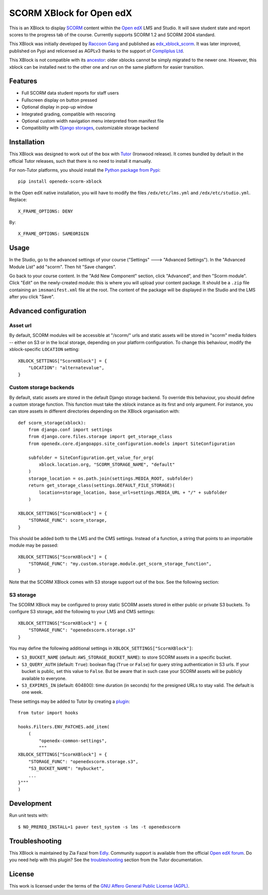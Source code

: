 SCORM XBlock for Open edX
=========================

This is an XBlock to display `SCORM <https://en.wikipedia.org/wiki/Scorm>`__ content within the `Open edX <https://openedx.org>`__ LMS and Studio. It will save student state and report scores to the progress tab of the course.
Currently supports SCORM 1.2 and SCORM 2004 standard.

.. image:: https://github.com/overhangio/openedx-scorm-xblock/raw/master/screenshots/studio.png
    :alt: Studio view

.. image:: https://github.com/overhangio/openedx-scorm-xblock/raw/master/screenshots/lms-fullscreen.png
    :alt: Student fullscreen view

This XBlock was initially developed by `Raccoon Gang <https://raccoongang.com/>`__ and published as `edx_xblock_scorm <https://github.com/raccoongang/edx_xblock_scorm>`__. It was later improved, published on Pypi and relicensed as AGPLv3 thanks to the support of `Compliplus Ltd <https://compliplus.com/>`__.

This XBlock is not compatible with its `ancestor <https://github.com/raccoongang/edx_xblock_scorm>`__: older xblocks cannot be simply migrated to the newer one. However, this xblock can be installed next to the other one and run on the same platform for easier transition.

Features
--------

* Full SCORM data student reports for staff users
* Fullscreen display on button pressed
* Optional display in pop-up window
* Integrated grading, compatible with rescoring
* Optional custom width navigation menu interpreted from manifest file
* Compatibility with `Django storages <https://django-storages.readthedocs.io/>`__, customizable storage backend

Installation
------------

This XBlock was designed to work out of the box with `Tutor <https://docs.tutor.overhang.io>`__ (Ironwood release). It comes bundled by default in the official Tutor releases, such that there is no need to install it manually.

For non-Tutor platforms, you should install the `Python package from Pypi <https://pypi.org/project/openedx-scorm-xblock/>`__::

    pip install openedx-scorm-xblock

In the Open edX native installation, you will have to modify the files ``/edx/etc/lms.yml`` and ``/edx/etc/studio.yml``. Replace::

    X_FRAME_OPTIONS: DENY

By::

    X_FRAME_OPTIONS: SAMEORIGIN

Usage
-----

In the Studio, go to the advanced settings of your course ("Settings" 🡒 "Advanced Settings"). In the "Advanced Module List" add "scorm". Then hit "Save changes".

Go back to your course content. In the "Add New Component" section, click "Advanced", and then "Scorm module". Click "Edit" on the newly-created module: this is where you will upload your content package. It should be a ``.zip`` file containing an ``imsmanifest.xml`` file at the root. The content of the package will be displayed in the Studio and the LMS after you click "Save".

Advanced configuration
----------------------

Asset url
~~~~~~~~~

By default, SCORM modules will be accessible at "/scorm/" urls and static assets will be stored in "scorm" media folders -- either on S3 or in the local storage, depending on your platform configuration. To change this behaviour, modify the xblock-specific ``LOCATION`` setting::

    XBLOCK_SETTINGS["ScormXBlock"] = {
        "LOCATION": "alternatevalue",
    }

Custom storage backends
~~~~~~~~~~~~~~~~~~~~~~~

By default, static assets are stored in the default Django storage backend. To override this behaviour, you should define a custom storage function. This function must take the xblock instance as its first and only argument. For instance, you can store assets in different directories depending on the XBlock organisation with::

    def scorm_storage(xblock):
        from django.conf import settings
        from django.core.files.storage import get_storage_class
        from openedx.core.djangoapps.site_configuration.models import SiteConfiguration

        subfolder = SiteConfiguration.get_value_for_org(
            xblock.location.org, "SCORM_STORAGE_NAME", "default"
        )
        storage_location = os.path.join(settings.MEDIA_ROOT, subfolder)
        return get_storage_class(settings.DEFAULT_FILE_STORAGE)(
            location=storage_location, base_url=settings.MEDIA_URL + "/" + subfolder
        )

    XBLOCK_SETTINGS["ScormXBlock"] = {
        "STORAGE_FUNC": scorm_storage,
    }

This should be added both to the LMS and the CMS settings. Instead of a function, a string that points to an importable module may be passed::

    XBLOCK_SETTINGS["ScormXBlock"] = {
        "STORAGE_FUNC": "my.custom.storage.module.get_scorm_storage_function",
    }

Note that the SCORM XBlock comes with S3 storage support out of the box. See the following section:

S3 storage
~~~~~~~~~~

The SCORM XBlock may be configured to proxy static SCORM assets stored in either public or private S3 buckets. To configure S3 storage, add the following to your LMS and CMS settings::

    XBLOCK_SETTINGS["ScormXBlock"] = {
        "STORAGE_FUNC": "openedxscorm.storage.s3"
    }

You may define the following additional settings in ``XBLOCK_SETTINGS["ScormXBlock"]``:

* ``S3_BUCKET_NAME`` (default: ``AWS_STORAGE_BUCKET_NAME``): to store SCORM assets in a specific bucket.
* ``S3_QUERY_AUTH`` (default: ``True``): boolean flag (``True`` or ``False``) for query string authentication in S3 urls. If your bucket is public, set this value to ``False``. But be aware that in such case your SCORM assets will be publicly available to everyone.
* ``S3_EXPIRES_IN`` (default: 604800): time duration (in seconds) for the presigned URLs to stay valid. The default is one week.

These settings may be added to Tutor by creating a `plugin <https://docs.tutor.overhang.io/plugins/>`__::

    from tutor import hooks

    hooks.Filters.ENV_PATCHES.add_item(
        (
            "openedx-common-settings",
            """
    XBLOCK_SETTINGS["ScormXBlock"] = {
        "STORAGE_FUNC": "openedxscorm.storage.s3",
        "S3_BUCKET_NAME": "mybucket",
        ...
    }"""
    )

Development
-----------

Run unit tests with::

    $ NO_PREREQ_INSTALL=1 paver test_system -s lms -t openedxscorm

Troubleshooting
---------------

This XBlock is maintained by Zia Fazal from `Edly <https://edly.io>`__. Community support is available from the official `Open edX forum <https://discuss.openedx.org>`__. Do you need help with this plugin? See the `troubleshooting <https://docs.tutor.overhang.io/troubleshooting.html>`__ section from the Tutor documentation.

License
-------

This work is licensed under the terms of the `GNU Affero General Public License (AGPL) <https://github.com/overhangio/openedx-scorm-xblock/blob/master/LICENSE.txt>`_.
